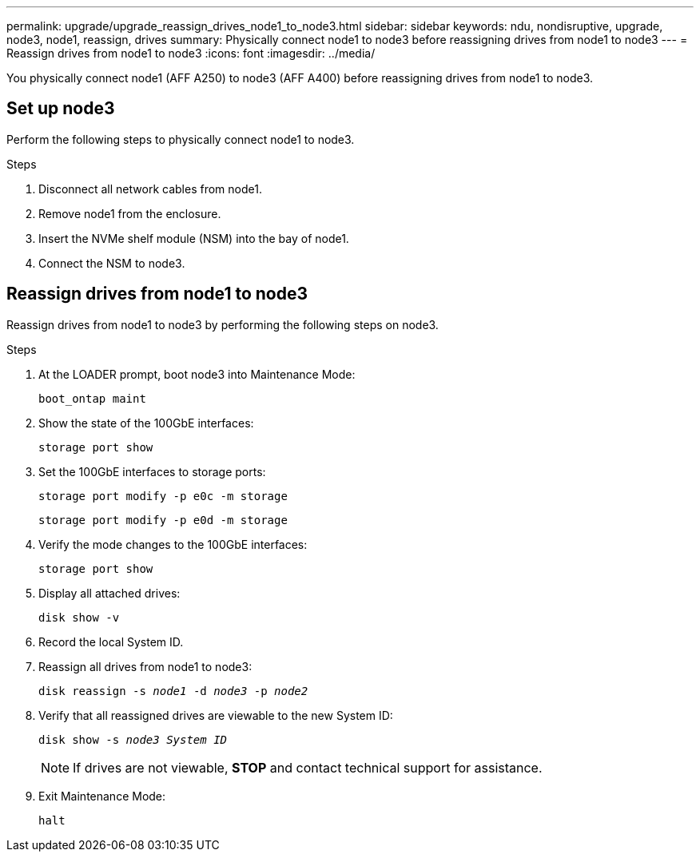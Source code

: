 ---
permalink: upgrade/upgrade_reassign_drives_node1_to_node3.html
sidebar: sidebar
keywords: ndu, nondisruptive, upgrade, node3, node1, reassign, drives
summary: Physically connect node1 to node3 before reassigning drives from node1 to node3
---
= Reassign drives from node1 to node3
:icons: font
:imagesdir: ../media/

[.lead]
You physically connect node1 (AFF A250) to node3 (AFF A400) before reassigning drives from node1 to node3.

== Set up node3
Perform the following steps to physically connect node1 to node3. 

.Steps
. Disconnect all network cables from node1.
. Remove node1 from the enclosure.
. Insert the NVMe shelf module (NSM) into the bay of node1.
. Connect the NSM to node3.

== Reassign drives from node1 to node3
Reassign drives from node1 to node3 by performing the following steps on node3.

.Steps
. At the LOADER prompt, boot node3 into Maintenance Mode:
+
`boot_ontap maint` 
. Show the state of the 100GbE interfaces: 
+
`storage port show`
. Set the 100GbE interfaces to storage ports:
+
`storage port modify -p e0c -m storage`
+
`storage port modify -p e0d -m storage`
. Verify the mode changes to the 100GbE interfaces:
+ 
`storage port show` 
. Display all attached drives:
+
`disk show -v` 
. Record the local System ID.
. Reassign all drives from node1 to node3:
+
`disk reassign -s _node1_ -d _node3_ -p _node2_`
. Verify that all reassigned drives are viewable to the new System ID:
+
`disk show -s _node3 System ID_`
+
NOTE: If drives are not viewable, *STOP* and contact technical support for assistance.
. Exit Maintenance Mode: 
+
`halt`

// 2023 Feb 1, BURT 1351102